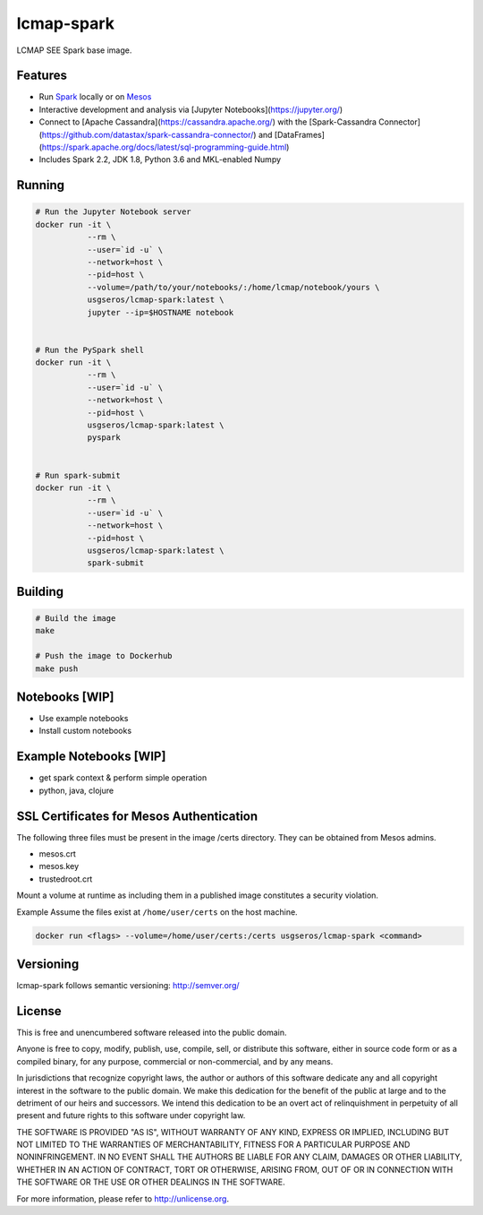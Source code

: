 lcmap-spark
===========
LCMAP SEE Spark base image.

Features
--------
* Run `Spark <https://spark.apache.org/docs/latest/>`_  locally or on `Mesos <https://mesos.apache.org/>`_
* Interactive development and analysis via [Jupyter Notebooks](https://jupyter.org/)
* Connect to [Apache Cassandra](https://cassandra.apache.org/) with the [Spark-Cassandra Connector](https://github.com/datastax/spark-cassandra-connector/) and [DataFrames](https://spark.apache.org/docs/latest/sql-programming-guide.html)
* Includes Spark 2.2, JDK 1.8, Python 3.6 and MKL-enabled Numpy 

Running
-------

.. code-block:: bash

    # Run the Jupyter Notebook server
    docker run -it \
               --rm \
               --user=`id -u` \
               --network=host \
               --pid=host \
               --volume=/path/to/your/notebooks/:/home/lcmap/notebook/yours \
               usgseros/lcmap-spark:latest \
               jupyter --ip=$HOSTNAME notebook


    # Run the PySpark shell
    docker run -it \
               --rm \
               --user=`id -u` \
               --network=host \
               --pid=host \
               usgseros/lcmap-spark:latest \
               pyspark


    # Run spark-submit
    docker run -it \
               --rm \
               --user=`id -u` \
               --network=host \
               --pid=host \
               usgseros/lcmap-spark:latest \
               spark-submit

Building
--------

.. code-block:: bash
                
    # Build the image
    make

    # Push the image to Dockerhub
    make push

Notebooks [WIP]
---------------
* Use example notebooks
* Install custom notebooks

Example Notebooks [WIP]
-----------------------
* get spark context & perform simple operation
* python, java, clojure

SSL Certificates for Mesos Authentication
-----------------------------------------
The following three files must be present in the image /certs directory.  They can be obtained from
Mesos admins.

* mesos.crt
* mesos.key
* trustedroot.crt

Mount a volume at runtime as including them in a published image constitutes a security violation.

Example
Assume the files exist at ``/home/user/certs`` on the host machine.

.. code-block:: bash

    docker run <flags> --volume=/home/user/certs:/certs usgseros/lcmap-spark <command>

Versioning
----------
lcmap-spark follows semantic versioning: http://semver.org/

License
-------
This is free and unencumbered software released into the public domain.

Anyone is free to copy, modify, publish, use, compile, sell, or
distribute this software, either in source code form or as a compiled
binary, for any purpose, commercial or non-commercial, and by any
means.

In jurisdictions that recognize copyright laws, the author or authors
of this software dedicate any and all copyright interest in the
software to the public domain. We make this dedication for the benefit
of the public at large and to the detriment of our heirs and
successors. We intend this dedication to be an overt act of
relinquishment in perpetuity of all present and future rights to this
software under copyright law.

THE SOFTWARE IS PROVIDED "AS IS", WITHOUT WARRANTY OF ANY KIND,
EXPRESS OR IMPLIED, INCLUDING BUT NOT LIMITED TO THE WARRANTIES OF
MERCHANTABILITY, FITNESS FOR A PARTICULAR PURPOSE AND NONINFRINGEMENT.
IN NO EVENT SHALL THE AUTHORS BE LIABLE FOR ANY CLAIM, DAMAGES OR
OTHER LIABILITY, WHETHER IN AN ACTION OF CONTRACT, TORT OR OTHERWISE,
ARISING FROM, OUT OF OR IN CONNECTION WITH THE SOFTWARE OR THE USE OR
OTHER DEALINGS IN THE SOFTWARE.

For more information, please refer to http://unlicense.org.
